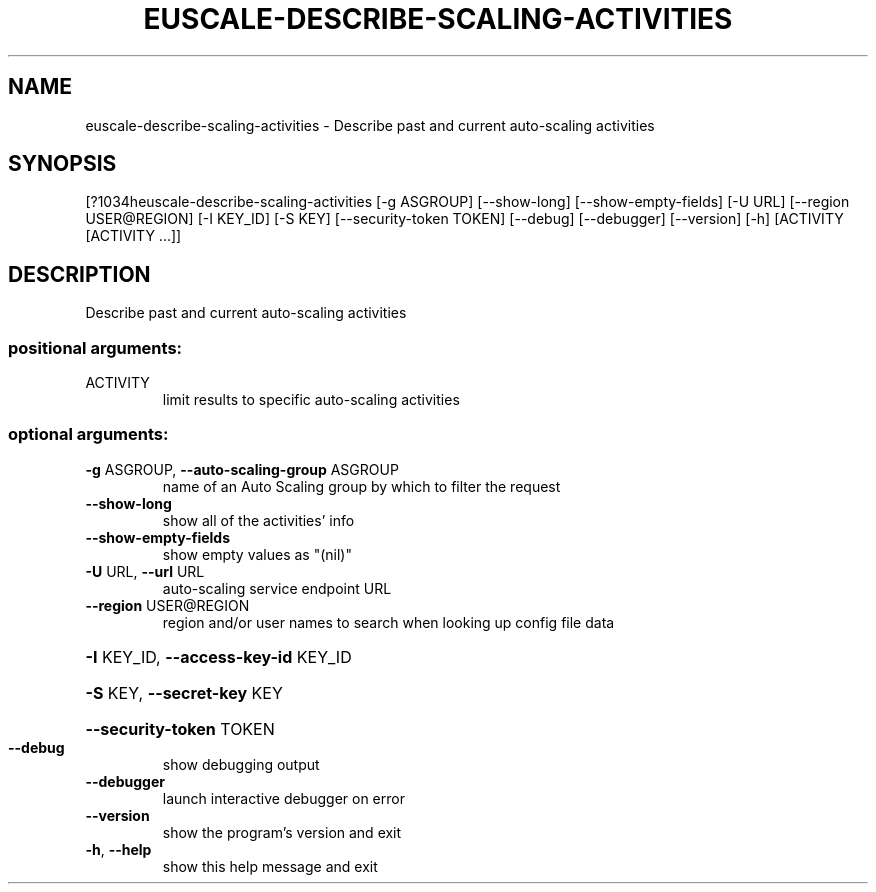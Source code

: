 .\" DO NOT MODIFY THIS FILE!  It was generated by help2man 1.44.1.
.TH EUSCALE-DESCRIBE-SCALING-ACTIVITIES "1" "September 2014" "euca2ools 3.1.1" "User Commands"
.SH NAME
euscale-describe-scaling-activities \- Describe past and current auto-scaling activities
.SH SYNOPSIS
[?1034heuscale\-describe\-scaling\-activities [\-g ASGROUP] [\-\-show\-long]
[\-\-show\-empty\-fields] [\-U URL]
[\-\-region USER@REGION] [\-I KEY_ID]
[\-S KEY] [\-\-security\-token TOKEN]
[\-\-debug] [\-\-debugger] [\-\-version]
[\-h]
[ACTIVITY [ACTIVITY ...]]
.SH DESCRIPTION
Describe past and current auto\-scaling activities
.SS "positional arguments:"
.TP
ACTIVITY
limit results to specific auto\-scaling activities
.SS "optional arguments:"
.TP
\fB\-g\fR ASGROUP, \fB\-\-auto\-scaling\-group\fR ASGROUP
name of an Auto Scaling group by which to filter the
request
.TP
\fB\-\-show\-long\fR
show all of the activities' info
.TP
\fB\-\-show\-empty\-fields\fR
show empty values as "(nil)"
.TP
\fB\-U\fR URL, \fB\-\-url\fR URL
auto\-scaling service endpoint URL
.TP
\fB\-\-region\fR USER@REGION
region and/or user names to search when looking up
config file data
.HP
\fB\-I\fR KEY_ID, \fB\-\-access\-key\-id\fR KEY_ID
.HP
\fB\-S\fR KEY, \fB\-\-secret\-key\fR KEY
.HP
\fB\-\-security\-token\fR TOKEN
.TP
\fB\-\-debug\fR
show debugging output
.TP
\fB\-\-debugger\fR
launch interactive debugger on error
.TP
\fB\-\-version\fR
show the program's version and exit
.TP
\fB\-h\fR, \fB\-\-help\fR
show this help message and exit

